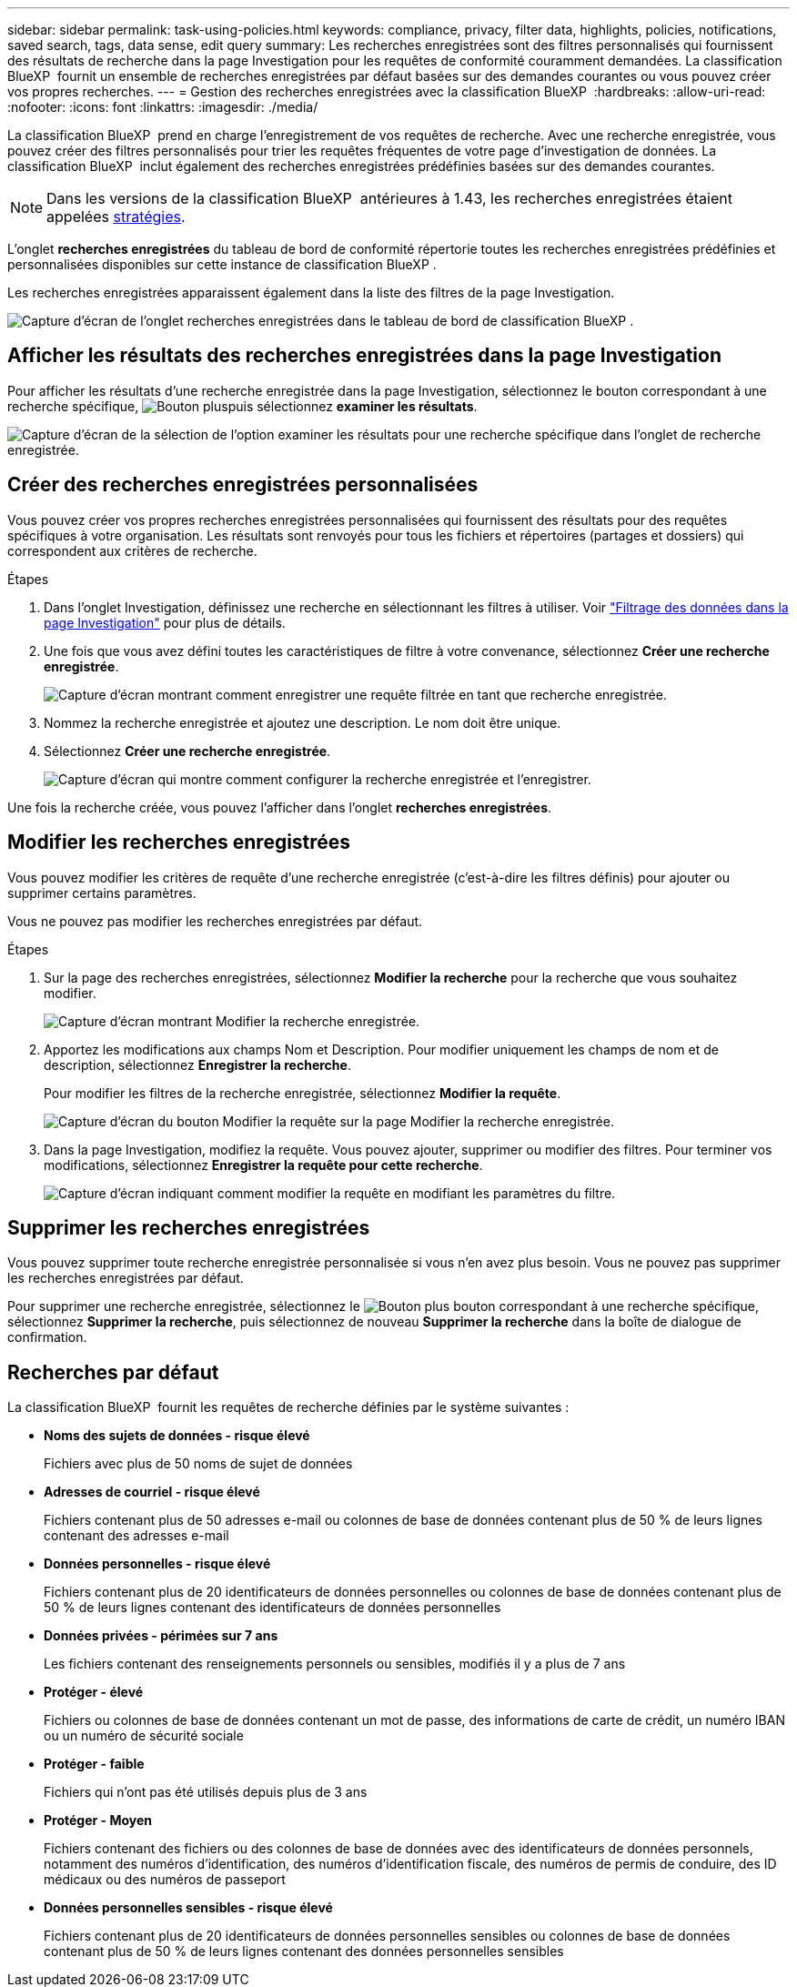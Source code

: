 ---
sidebar: sidebar 
permalink: task-using-policies.html 
keywords: compliance, privacy, filter data, highlights, policies, notifications, saved search, tags, data sense, edit query 
summary: Les recherches enregistrées sont des filtres personnalisés qui fournissent des résultats de recherche dans la page Investigation pour les requêtes de conformité couramment demandées. La classification BlueXP  fournit un ensemble de recherches enregistrées par défaut basées sur des demandes courantes ou vous pouvez créer vos propres recherches. 
---
= Gestion des recherches enregistrées avec la classification BlueXP 
:hardbreaks:
:allow-uri-read: 
:nofooter: 
:icons: font
:linkattrs: 
:imagesdir: ./media/


[role="lead"]
La classification BlueXP  prend en charge l'enregistrement de vos requêtes de recherche. Avec une recherche enregistrée, vous pouvez créer des filtres personnalisés pour trier les requêtes fréquentes de votre page d'investigation de données. La classification BlueXP  inclut également des recherches enregistrées prédéfinies basées sur des demandes courantes.


NOTE: Dans les versions de la classification BlueXP  antérieures à 1.43, les recherches enregistrées étaient appelées xref:task-using-policies-deprecated.adoc[stratégies].

L'onglet *recherches enregistrées* du tableau de bord de conformité répertorie toutes les recherches enregistrées prédéfinies et personnalisées disponibles sur cette instance de classification BlueXP .

Les recherches enregistrées apparaissent également dans la liste des filtres de la page Investigation.

image:screenshot_compliance_highlights_tab.png["Capture d'écran de l'onglet recherches enregistrées dans le tableau de bord de classification BlueXP ."]



== Afficher les résultats des recherches enregistrées dans la page Investigation

Pour afficher les résultats d'une recherche enregistrée dans la page Investigation, sélectionnez le  bouton correspondant à une recherche spécifique, image:button-gallery-options.gif["Bouton plus"]puis sélectionnez *examiner les résultats*.

image:screenshot_compliance_highlights_investigate.png["Capture d'écran de la sélection de l'option examiner les résultats pour une recherche spécifique dans l'onglet de recherche enregistrée."]



== Créer des recherches enregistrées personnalisées

Vous pouvez créer vos propres recherches enregistrées personnalisées qui fournissent des résultats pour des requêtes spécifiques à votre organisation. Les résultats sont renvoyés pour tous les fichiers et répertoires (partages et dossiers) qui correspondent aux critères de recherche.

.Étapes
. Dans l'onglet Investigation, définissez une recherche en sélectionnant les filtres à utiliser. Voir link:task-investigate-data.html["Filtrage des données dans la page Investigation"] pour plus de détails.
. Une fois que vous avez défini toutes les caractéristiques de filtre à votre convenance, sélectionnez *Créer une recherche enregistrée*.
+
image:screenshot_compliance_save_as_highlight.png["Capture d'écran montrant comment enregistrer une requête filtrée en tant que recherche enregistrée."]

. Nommez la recherche enregistrée et ajoutez une description. Le nom doit être unique.
. Sélectionnez *Créer une recherche enregistrée*.
+
image:screenshot_compliance_save_highlight2.png["Capture d'écran qui montre comment configurer la recherche enregistrée et l'enregistrer."]



Une fois la recherche créée, vous pouvez l'afficher dans l'onglet **recherches enregistrées**.



== Modifier les recherches enregistrées

Vous pouvez modifier les critères de requête d'une recherche enregistrée (c'est-à-dire les filtres définis) pour ajouter ou supprimer certains paramètres.

Vous ne pouvez pas modifier les recherches enregistrées par défaut.

.Étapes
. Sur la page des recherches enregistrées, sélectionnez *Modifier la recherche* pour la recherche que vous souhaitez modifier.
+
image:screenshot-edit-search.png["Capture d'écran montrant Modifier la recherche enregistrée."]

. Apportez les modifications aux champs Nom et Description. Pour modifier uniquement les champs de nom et de description, sélectionnez *Enregistrer la recherche*.
+
Pour modifier les filtres de la recherche enregistrée, sélectionnez *Modifier la requête*.

+
image:screenshot-edit-search-dialog.png["Capture d'écran du bouton Modifier la requête sur la page Modifier la recherche enregistrée."]

. Dans la page Investigation, modifiez la requête. Vous pouvez ajouter, supprimer ou modifier des filtres. Pour terminer vos modifications, sélectionnez *Enregistrer la requête pour cette recherche*.
+
image:screenshot-edit-query.png["Capture d'écran indiquant comment modifier la requête en modifiant les paramètres du filtre."]





== Supprimer les recherches enregistrées

Vous pouvez supprimer toute recherche enregistrée personnalisée si vous n'en avez plus besoin. Vous ne pouvez pas supprimer les recherches enregistrées par défaut.

Pour supprimer une recherche enregistrée, sélectionnez le image:button-gallery-options.gif["Bouton plus"] bouton correspondant à une recherche spécifique, sélectionnez *Supprimer la recherche*, puis sélectionnez de nouveau *Supprimer la recherche* dans la boîte de dialogue de confirmation.



== Recherches par défaut

La classification BlueXP  fournit les requêtes de recherche définies par le système suivantes :

* **Noms des sujets de données - risque élevé**
+
Fichiers avec plus de 50 noms de sujet de données

* **Adresses de courriel - risque élevé**
+
Fichiers contenant plus de 50 adresses e-mail ou colonnes de base de données contenant plus de 50 % de leurs lignes contenant des adresses e-mail

* **Données personnelles - risque élevé**
+
Fichiers contenant plus de 20 identificateurs de données personnelles ou colonnes de base de données contenant plus de 50 % de leurs lignes contenant des identificateurs de données personnelles

* **Données privées - périmées sur 7 ans**
+
Les fichiers contenant des renseignements personnels ou sensibles, modifiés il y a plus de 7 ans

* **Protéger - élevé**
+
Fichiers ou colonnes de base de données contenant un mot de passe, des informations de carte de crédit, un numéro IBAN ou un numéro de sécurité sociale

* **Protéger - faible**
+
Fichiers qui n'ont pas été utilisés depuis plus de 3 ans

* **Protéger - Moyen**
+
Fichiers contenant des fichiers ou des colonnes de base de données avec des identificateurs de données personnels, notamment des numéros d'identification, des numéros d'identification fiscale, des numéros de permis de conduire, des ID médicaux ou des numéros de passeport

* **Données personnelles sensibles - risque élevé**
+
Fichiers contenant plus de 20 identificateurs de données personnelles sensibles ou colonnes de base de données contenant plus de 50 % de leurs lignes contenant des données personnelles sensibles


